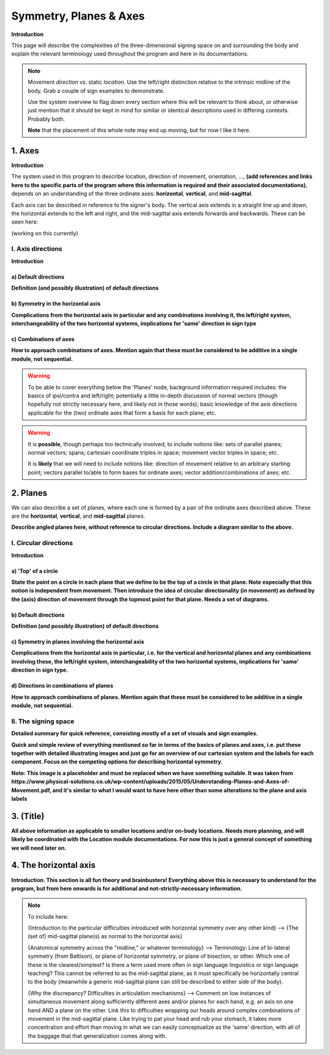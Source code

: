 .. todo::
    sign example pair for (dynamic) direction and (static) location
    sign examples for each axis direction, plane, and circular directionality 
        - should be doubled from the movement docs, not a new set of examples
    replace the placeholder image currently in the 'summary' section
    amend the angled circular directions image to include the top of the circle for each plane
    diagrams
        - full, detailed overview of axes and planes
        - simple axes 
        - combination of axes
        - angled planes (no circular direction)
        - top of a circle 
        - circular directions (including top of the circle)
    fill in missing descriptions
    references?

.. comment:: 
    The documentations guidelines outline the information to be represented on this page as a general explanation of body geography, symmetry, planes, axes, the 'top' of a circle in each plane, **anatomical position (?)**, and ipsi-contra definitions.
    
.. comment::
    From sign type: "Everything is mirrored / in phase" should be selected if location, handshape, and orientation are all mirrored / in phase (synchronized). Signs are considered to be mirrored / in phase when both hands have the same specification at the same time; signs are considered to be not mirrored / out of phase when the hands have opposite specifications at the same time; see :ref:`signing space<signing_space_page>` for more information.

.. _signing_space_page:

***********************
Symmetry, Planes & Axes
***********************

**Introduction**

This page will describe the complexities of the three-dimensional signing space on and surrounding the body and explain the relevant terminology used throughout the program and here in its documentations.

.. note::
    Movement *direction* vs. static *location*. Use the left/right distinction relative to the intrinsic midline of the body. Grab a couple of sign examples to demonstrate. 
    
    Use the system overview to flag down every section where this will be relevant to think about, or otherwise just mention that it should be kept in mind for similar or identical descriptions used in differing contexts. Probably both.
    
    **Note** that the placement of this whole note may end up moving, but for now I like it here.

.. _axes_entry:

1. Axes
```````

**Introduction**

The system used in this program to describe location, direction of movement, orientation, ..., **(add references and links here to the specific parts of the program where this information is required and their associated documentations)**, depends on an understanding of the three ordinate axes: **horizontal**, **vertical**, and **mid-sagittal**.

Each axis can be described in reference to the signer's body. The vertical axis extends in a straight line up and down, the horizontal extends to the left and right, and the mid-sagittal axis extends forwards and backwards. These can be seen here:

(working on this currently)

.. comment::
    .. image:: images/shared_axes.png
        :width: 750
        :align: left
        
.. _axis_directions:

I. Axis directions
==================

**Introduction**

.. _axis_default:

a) Default directions
~~~~~~~~~~~~~~~~~~~~~

**Definition (and possibly illustration) of default directions**

.. _axis_symmetry:

b) Symmetry in the horizontal axis
~~~~~~~~~~~~~~~~~~~~~~~~~~~~~~~~~~

**Complications from the horizontal axis in particular and any combinations involving it, the left/right system, interchangeability of the two horizontal systems, implications for 'same' direction in sign type**

.. _combinations_axes:

c) Combinations of axes
~~~~~~~~~~~~~~~~~~~~~~~

**How to approach combinations of axes. Mention again that these must be considered to be additive in a single module, not sequential.**

.. warning::
    To be able to cover everything below the 'Planes' node, background information required includes: the basics of ipsi/contra and left/right; potentially a little in-depth discussion of normal vectors (though hopefully not strictly necessary here, and likely not in those words); basic knowledge of the axis directions applicable for the (two) ordinate axes that form a basis for each plane; etc.

.. warning::
    It is **possible**, though perhaps too technically involved, to include notions like: sets of parallel planes; normal vectors; spans; cartesian coordinate triples in space; movement vector triples in space; etc.
    
    It is **likely** that we will need to include notions like: direction of movement relative to an arbitrary starting point; vectors parallel to/able to form bases for ordinate axes; vector addition/combinations of axes; etc.

.. _planes_entry:

2. Planes
`````````

We can also describe a set of planes, where each one is formed by a pair of the ordinate axes described above. These are the **horizontal**, **vertical**, and **mid-sagittal** planes.

.. image:: images/shared_planes.png
    :width: 750
    :align: left
        
**Describe angled planes here, without reference to circular directions. Include a diagram similar to the above.**

.. _circular_directions:

I. Circular directions
======================

**Introduction**

.. _top_of_circle:

a) 'Top' of a circle
~~~~~~~~~~~~~~~~~~~~

**State the point on a circle in each plane that we define to be the top of a circle in that plane. Note especially that this notion is independent from movement. Then introduce the idea of circular directionality (in movement) as defined by the (axis) direction of movement through the topmost point for that plane. Needs a set of diagrams.**

.. _plane_default:

b) Default directions
~~~~~~~~~~~~~~~~~~~~~

**Definition (and possibly illustration) of default directions**

.. _plane_symmetry:

c) Symmetry in planes involving the horizontal axis
~~~~~~~~~~~~~~~~~~~~~~~~~~~~~~~~~~~~~~~~~~~~~~~~~~~

.. comment::
    Check the most current language in the movement page to see if this heading should be altered
    
**Complications from the horizontal axis in particular, i.e. for the vertical and horizontal planes and any combinations involving these, the left/right system, interchangeability of the two horizontal systems, implications for 'same' direction in sign type.**

.. _circular_combinations:

d) Directions in combinations of planes
~~~~~~~~~~~~~~~~~~~~~~~~~~~~~~~~~~~~~~~

**How to approach combinations of planes. Mention again that these must be considered to be additive in a single module, not sequential.**

.. image:: images/mov_combinations_of_planes.png
    :width: 750
    :align: left

.. _symmetry_review:

II. The signing space
=====================

**Detailed summary for quick reference, consisting mostly of a set of visuals and sign examples.**

**Quick and simple review of everything mentioned so far in terms of the basics of planes and axes, i.e. put these together with detailed illustrating images and just go for an overview of our cartesian system and the labels for each component. Focus on the competing options for describing horizontal symmetry.**

.. image:: images/shared_axes_and_planes.png
    :width: 750
    :align: left

**Note: This image is a placeholder and must be replaced when we have something suitable. It was taken from https://www.physical-solutions.co.uk/wp-content/uploads/2015/05/Understanding-Planes-and-Axes-of-Movement.pdf, and it's similar to what I would want to have here other than some alterations to the plane and axis labels**

.. _tbd_location_symmetry:

3. (Title)
```````````

**All above information as applicable to smaller locations and/or on-body locations. Needs more planning, and will likely be coordinated with the Location module documentations. For now this is just a general concept of something we will need later on.**

.. _symmetry_puzzle:

4. The horizontal axis
``````````````````````

**Introduction. This section is all fun theory and brainbusters! Everything above this is necessary to understand for the program, but from here onwards is for additional and not-strictly-necessary information.**

.. note::
    To include here:
    
    {Introduction to the particular difficulties introduced with horizontal symmetry over any other kind}
    -->    {The (set of) mid-sagittal plane(s) as normal to the horizontal axis}
        
    {Anatomical symmetry across the "midline," or whatever terminology}
    -->    Terminology: Line of bi-lateral symmetry (from Battison), or plane of horizontal symmetry, or plane of bisection, or other. Which one of these is the clearest/simplest? Is there a term used more often in sign language linguistics or sign language teaching? This cannot be referred to as the mid-sagittal plane, as it must specifically be horizontally central to the body (meanwhile a generic mid-sagittal plane can still be described to either side of the body).
    
    {Why the discrepancy? Difficulties in articulation mechanisms}
    --> Comment on low instances of simultaneous movement along sufficiently different axes and/or planes for each hand, e.g. an axis on one hand AND a plane on the other. Link this to difficulties wrapping our heads around complex combinations of movement in the mid-sagittal plane. Like trying to pat your head and rub your stomach, it takes more concentration and effort than moving in what we can easily conceptualize as the 'same' direction, with all of the baggage that that generalization comes along with.

